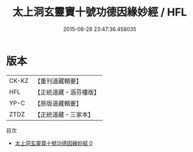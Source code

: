 #+TITLE: 太上洞玄靈寶十號功德因緣妙經 / HFL

#+DATE: 2015-08-28 23:47:36.458035
* 版本
 |     CK-KZ|【重刊道藏輯要】|
 |       HFL|【正統道藏・涵芬樓版】|
 |      YP-C|【原版道藏輯要】|
 |      ZTDZ|【正統道藏・三家本】|
目次
 - [[file:KR5b0021_000.txt][太上洞玄靈寶十號功德因緣妙經 0]]
